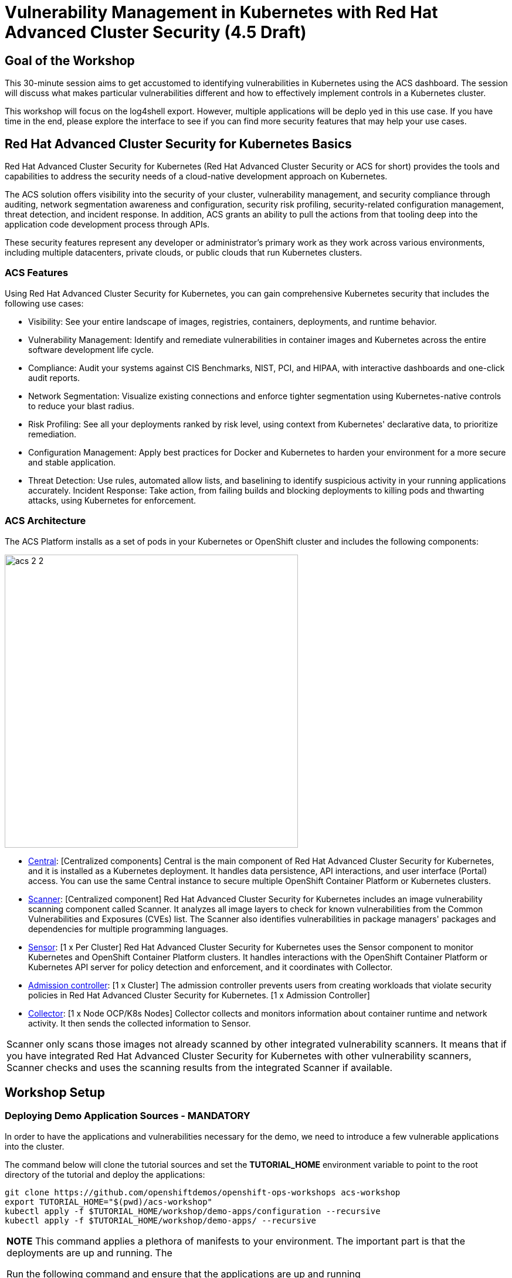 = Vulnerability Management in Kubernetes with Red Hat Advanced Cluster Security (4.5 Draft)

== Goal of the Workshop

This 30-minute session aims to get accustomed to identifying vulnerabilities in Kubernetes using the ACS dashboard. The session will discuss what makes particular vulnerabilities different and how to effectively implement controls in a Kubernetes cluster.

This workshop will focus on the log4shell export. However, multiple applications will be deplo yed in this use case. If you have time in the end, please explore the interface to see if you can find more security features that may help your use cases.

== Red Hat Advanced Cluster Security for Kubernetes Basics

Red Hat Advanced Cluster Security for Kubernetes (Red Hat Advanced Cluster Security or ACS for short) provides the tools and capabilities to address the security needs of a cloud-native development approach on Kubernetes.

The ACS solution offers visibility into the security of your cluster, vulnerability management, and security compliance through auditing, network segmentation awareness and configuration, security risk profiling, security-related configuration management, threat detection, and incident response. In addition, ACS grants an ability to pull the actions from that tooling deep into the application code development process through APIs.

These security features represent any developer or administrator's primary work as they work across various environments, including multiple datacenters, private clouds, or public clouds that run Kubernetes clusters.

=== ACS Features

Using Red Hat Advanced Cluster Security for Kubernetes, you can gain comprehensive Kubernetes security that includes the following use cases:

* Visibility: See your entire landscape of images, registries, containers, deployments, and runtime behavior.
* Vulnerability Management: Identify and remediate vulnerabilities in container images and Kubernetes across the entire software development life cycle.
* Compliance: Audit your systems against CIS Benchmarks, NIST, PCI, and HIPAA, with interactive dashboards and one-click audit reports.
* Network Segmentation: Visualize existing connections and enforce tighter segmentation using Kubernetes-native controls to reduce your blast radius.
* Risk Profiling: See all your deployments ranked by risk level, using context from Kubernetes' declarative data, to prioritize remediation.
* Configuration Management: Apply best practices for Docker and Kubernetes to harden your environment for a more secure and stable application.
* Threat Detection: Use rules, automated allow lists, and baselining to identify suspicious activity in your running applications accurately.
Incident Response: Take action, from failing builds and blocking deployments to killing pods and thwarting attacks, using Kubernetes for enforcement.

=== ACS Architecture

The ACS Platform installs as a set of pods in your Kubernetes or OpenShift cluster and includes the following components:


image::acs-vulnerability-4-1/acs-2-2.png[width=500]

* https://docs.openshift.com/acs/architecture/acs-architecture.html#centralized-components_acs-architecture[Central]: [Centralized components] Central is the main component of Red Hat Advanced Cluster Security for Kubernetes, and it is installed as a Kubernetes deployment. It handles data persistence, API interactions, and user interface (Portal) access. You can use the same Central instance to secure multiple OpenShift Container Platform or Kubernetes clusters.
* https://docs.openshift.com/acs/architecture/acs-architecture.html#centralized-components_acs-architecture[Scanner]: [Centralized component] Red Hat Advanced Cluster Security for Kubernetes includes an image vulnerability scanning component called Scanner. It analyzes all image layers to check for known vulnerabilities from the Common Vulnerabilities and Exposures (CVEs) list. The Scanner also identifies vulnerabilities in package managers' packages and dependencies for multiple programming languages.
* https://docs.openshift.com/acs/architecture/acs-architecture.html#per-cluster-components_acs-architecture[Sensor]: [1 x Per Cluster] Red Hat Advanced Cluster Security for Kubernetes uses the Sensor component to monitor Kubernetes and OpenShift Container Platform clusters. It handles interactions with the OpenShift Container Platform or Kubernetes API server for policy detection and enforcement, and it coordinates with Collector.
* https://docs.openshift.com/acs/architecture/acs-architecture.html#per-cluster-components_acs-architecture[Admission controller]: [1 x Cluster] The admission controller prevents users from creating workloads that violate security policies in Red Hat Advanced Cluster Security for Kubernetes. [1 x Admission Controller]
* https://redhat-scholars.github.io/acs-workshop/acs-workshop/03-overview-acs.html#acs_architecture[Collector]: [1 x Node OCP/K8s Nodes] Collector collects and monitors information about container runtime and network activity. It then sends the collected information to Sensor.

|===
Scanner only scans those images not already scanned by other integrated vulnerability scanners. It means that if you have integrated Red Hat Advanced Cluster Security for Kubernetes with other vulnerability scanners, Scanner checks and uses the scanning results from the integrated Scanner if available.
|===

== Workshop Setup

=== Deploying Demo Application Sources - MANDATORY

In order to have the applications and vulnerabilities necessary for the demo, we need to introduce a few vulnerable applications into the cluster.

The command below will clone the tutorial sources and set the *TUTORIAL_HOME* environment variable to point to the root directory of the tutorial and deploy the applications:

[source,bash,role="execute"]
----
git clone https://github.com/openshiftdemos/openshift-ops-workshops acs-workshop
export TUTORIAL_HOME="$(pwd)/acs-workshop"
kubectl apply -f $TUTORIAL_HOME/workshop/demo-apps/configuration --recursive
kubectl apply -f $TUTORIAL_HOME/workshop/demo-apps/ --recursive
----

|===
*NOTE* This command applies a plethora of manifests to your environment. The important part is that the deployments are up and running. The

Run the following command and ensure that the applications are up and running
|===

[source,bash,role="execute"]
----
kubectl get deployments -l demo=acs -A
----

*Output*
```bash
NAMESPACE      NAME               READY   UP-TO-DATE   AVAILABLE   AGE
backend        api-server         1/1     1            1           0d
frontend       asset-cache        1/1     1            1           0d
log4shell      log4shell-app      3/3     3            3           0d
medical        reporting          1/1     1            1           0d
operations     jump-host          1/1     1            1           0d
payments       visa-processor     1/1     1            1           0d
spring4shell   spring4shell-app   3/3     3            3           0d
```

=== Accessing the ACS Dashboard

The ACS password will be necessary to access the dashboard. The information to access the ACS dashboard is found on the main access page of the demo.

|===
*NOTE* You will get a warning page that the webpage is not private. During setup, ACS can utilize your certification server to avoid these errors. 

It is also best practice to integrate the application with your authentication server. 
|===

image::acs-vulnerability-4-1/webpage-warning.png[]

== Working in the ACS Dashboard

When logging into ACS, you will be redirected to the dashboard's main view.

image::acs-vulnerability-4-1/acs-4.png[width=600]

This central view will display a high-level view of the information about the Kubernetes clusters. It is essential to understand the primary components to navigate it effectively.

In the ACS Dashboard, we have three main sections:

* The header
* The menu
* The information

=== Dashboard Header

image::acs-vulnerability-4-1/acs-5.png[width=600]

The header contains the following (from left to right):

* The drop-down menu
* The search bar
* The roxctl CLI
* Light or dark mode
* Cluster status and problems
* Help bar
* User information

=== Dashboard Left Menu

image::acs-vulnerability-4-1/acs-6.png[width=600]

In the left part of the dashboard, we can see the different sections we can access in ACS to gather information about the security in the clusters we have configured in ACS. Later we will go deeper into a few of them. For the time being, we will introduce each of these:

* Dashboard: where we are at this moment. We can get a summary vision of our environment.
* Network: includes the Network Graph where we can get information about the configured network flows and the real ones. We can use it to create Network Policies to implement network segmentation. Also includes the Listening Endpoints where we can get information about listening endpoints of deployments in our clusters.
* Violations: we can get all the events that do not match the defined security policies.
* Compliance: we can get compliance with our environment according to several industries and regulatory security standards such as PCI DSS.
* Vulnerability Management: includes Workload CVEs, where you can prioritize and manage scanned CVEs across images and deployments, enhancing your ability to secure your environment.
* Configuration Management: review configuration to prevent possible misconfigurations which can lead to security issues.
* Risk: review risks affecting your environment, such as suspicious executions.
* Platform Configuration: ACS configuration and integrations.

|===
*NOTE:* Please explore the application if you have time between the sessions. Some extra containers and apps are deployed in the cluster if you wish to find more vulnerabilities and policy violations.
|===

=== Dashboard Information

The main dashboard gives us a summary of the security state of the whole environment. 

image::acs-vulnerability-4-1/acs-7.png[width=600]
vul
Including information by:

* Cluster
* Node
* Violation
* Deployments
* Images 
* Secrets

image::acs-vulnerability-4-1/acs-8.png[width=600]

Each tab at the top can be clicked to see more. 

|===
If you have extra time, alter and click through the individual dashboard panels. They will take you to other sections of the ACS dashboard with the filters already applied. 
|===

=== Policy violations by severity

The *Policy violations by severity* panel shows all violations found in the cluster listed by severity. Giving you a birds eye view into the potential threats of your cluster. It also lists the most recent violations with critical severity as well as the time they were deployed.

image::acs-vulnerability-4-1/acs-4.5-1.png[width=600]

=== Images at most risk

Locate the *Images at most risk* panel. Here you can see the CVEs associated with containers currently running in the cluster. The goal is to find the log4shell exploit in your cluster and block that container from being pushed in the future.

image::acs-vulnerability-4-1/vuln-5.png[width=600]

* In the *Images at most risk* panel, click on the *VIEW ALL* button. 

|===
*NOTE:* For the following sections, please note that the order in which the images appear or the number of components affected may vary depending on versions and other applications running in the cluster.
|===

=== Image Overview and Details

Now you will see that the images are listed here in order of risk, based on the number and severity of the vulnerabilities present in the components in the images. 

Take a look:

image::acs-vulnerability-4-1/images-1.png[width=600]

Notice which images are more exposed. Not only can we see the number of CVEs affecting the images, but which of them are fixable? We can also see:

- Creation date
- Scan time 
- Image OS
- Image status
- How many deployments are using the vulnerable image
- The total components in the image

You can click and get information about the CVEs and which are fixable.

* In the Top Riskiest Images, *find and click on* the image *visa-processor:latest-v2*. You will review the images' components and violations. 

image::acs-vulnerability-4-1/images-2.png[width=600]

|===
Note: If you cannot find the *visa-processor:latest-v2* image, use the search bar to filter for the specific image you want. 

If you click the search bar, you will be shown the different labels you can search by. Click *Image* and type *quay.io/rhacs-demo/visa-processor:latest-v2* until the correct image comes up. 

You can use this method of searching in all search bars within the ACS dashboard.
|===

image::acs-vulnerability-4-1/images-3.png[width=500]

You can move on to the next section only when the dashboard displays the image below.

image::acs-vulnerability-4-1/images-4.png[width=600]

==== ACS Vulnerability Scanner

ACS' built-in vulnerability scanner breaks down images into layers and components - where components can be operating-system installed packages or dependencies installed by programming languages like Python, Javascript, or Java. The *Image Summary* provides the essential security details of the image overall, with links to the components. Below you can see why the image is ranked as a critically vulnerable application:

* In the DETAILS & METADATA → Image OS panel, the information you see there tells you that this image has a severe security problem - the base image was imported several years ago (Debian 9 - 2017).

* At the top of the page is the warning that CVE data is stale - that this image has a base OS version whose distribution has stopped providing security information and likely stopped publishing security fixes.

* Below the *Image Summary* section, click on the *Dockerfile* tab:

image::acs-vulnerability-4-1/risk-6.gif[]

The Dockerfile tab view shows the layer-by-layer view, and, as you can see, the most recent layers are also several years old. Time is not kind to images and components - as vulnerabilities are discovered, ACS will display newly discovered CVEs.

* At the bottom of the page, in the *Image Findings* click *in Vulnerability Management 2.0* to open the Image Findings. In the *CVEs by severity* section, we can see that of our 170 vulnerabilities, 15 are Critical, 53 are Important, 25 Moderate, and 77 are Low. In the *CVEs by status* we see there are 63 fixable vulnerabilities in the cluster (at the time of the creation of this workshop.)

image::acs-vulnerability-4-1/risk-5-2.png[width=600]

|===
It is not practical to ask your teams to fix Linux or Javascript - but we think it is reasonable to ask them to pick up fixes published by those communities.
|===    

=== log4shell CVE Vulnerability Analysis

It is time to find the components that have the log4shell vulnerability in your cluster.

* Head back to the *Top Riskiest Images* Dashboard

* Search for the log4shell vulnerability using its CVE number (CVE-2021-44228)

image::acs-vulnerability-4-1/risk-7.gif[]

* How many images are affected by the vulnerability?
* How many deployments contain the vulnerability?
* Why do you think the risk priority is where it is?
* Should the risk priority be higher? Or lower?

|===
The log4shell CVE is very serious - scoring 10/10 - and is fixable. 
|===

Luckily there is only *ONE* image being affected by this vulnerability, so you could go directly to the source and fix all three deployments in one opportunity. 


== Deployments at most risk

Let's go back to the *Dashboard*. More important than fixing any vulnerability is establishing a process to keep container images updated and to prevent the promotion through the pipeline for images with serious, fixable vulnerabilities. ACS displays this through the *Deployments at most risk*. ACS takes the container's configuration and vulnerability details to show you the most *at risk* deployments in your cluster.

image::acs-vulnerability-4-1/vuln-3.png[width=600]


== Relating Image CVEs with Kubernetes Configuration Properties

All of this CVE detail is well and good, but it is a bit noisy. How do we judge the genuine risk - which vulnerabilities are likely to be exploited? Which vulnerabilities do we have to fix first?

ACS can use other sources of information in OpenShift to judge the risk that a given vulnerability would be exploited and set priorities for fixes.

The first risk factor - is the vulnerable component in a running deployment.

* Click on the *Risk* panel to continue.

image::acs-vulnerability-4-1/risk-1.png[width=600]

Take a look at the total amount of deployments in the cluster. If you remember, the log4shell image was approximately 10 in terms of risks based on CVSS score and other CVEs.

image::acs-vulnerability-4-1/risk-2.png[width=600]

So why is it down to #6 in this example?

* Click on the log4shell deployment and review the risk indicators.

image::acs-vulnerability-4-1/risk-3.png[width=600]

* Next, click on the *visa-processor* deployment and review its risk indicators.

image::acs-vulnerability-4-1/risk-4.png[width=600]

What do you think made the *visa-processor* deployment #1 in this example?

Factors that play into the overall score are in the risk indicators section. These include, but are not limited to:

1. Policy Violations
2. Image Vulnerabilities
3. Service Configuration
4. Service Reachability
5. Components Useful for Attackers
6. Number of Components in an Image
7. Image Freshness
8. RBAC Configuration

A primary reason for the *visa-processor* deployment to be ranked so high is that it is an ancient image (older than the log4shell app). A good indicator of risk is that the older an image is, the more likely it will have a significant exploitable vulnerability.

|===
We will leave it to you to make risk assessments in the future. Let us get to enforcing a log4shell policy and stopping future deployments containing the vulnerability.
|===

== ACS Policies

ACS has many built-in policies to detect activity related to attacker goals: gain a foothold, maintain a presence, move laterally, and exfiltrate data. The continuous runtime monitoring observes all container activity and will automatically respond to events with appropriate enforcement and notification. However, that would be missing out on an opportunity - ACS wants to go one step further, to take advantage of containers' ephemeral, immutable nature to improve security in a measurable way from now on.

We want to use runtime incidents and vulnerabilities as a learning opportunity to improve security going forward by constraining how our containers can act.

We achieve this by creating policies and implementing them early in the CI/CD process.

* On the left-hand side of the application, click the *Platform Configuration* tab and *select* *Policy Management*.

image::acs-vulnerability-4-1/policy-1.png[width=600]

You can create policies based on rules and risks as well. Filter through the policies and find the *log4shell* policy.

Once you have found the vulnerability, *click* on it to learn more.

image::acs-vulnerability-4-1/policy-3.gif[]

If you click the actions button, you will see how easy it is to edit, clone, export or disable these policies. We also recommended cloning the policies and adding or removing specific filters as you need them. 

== Homework

If you have time, try cloning the log4shell policy and altering it to target a vulnerability of your choice. Go to the violations page and see if vulnerable applications have triggered your new policy.
